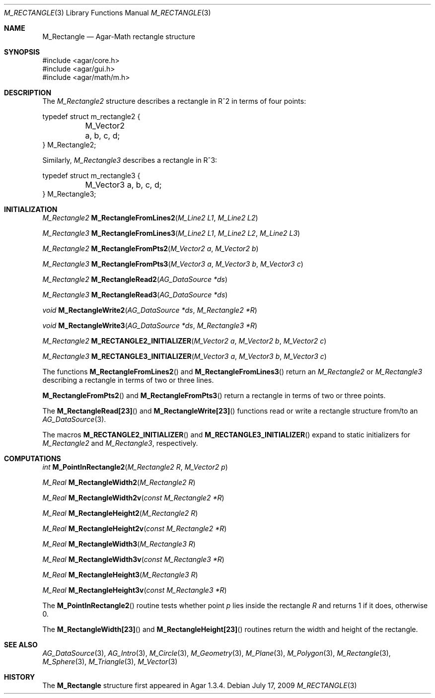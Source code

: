 .\"
.\" Copyright (c) 2009-2011 Hypertriton, Inc. <http://hypertriton.com/>
.\"
.\" Redistribution and use in source and binary forms, with or without
.\" modification, are permitted provided that the following conditions
.\" are met:
.\" 1. Redistributions of source code must retain the above copyright
.\"    notice, this list of conditions and the following disclaimer.
.\" 2. Redistributions in binary form must reproduce the above copyright
.\"    notice, this list of conditions and the following disclaimer in the
.\"    documentation and/or other materials provided with the distribution.
.\" 
.\" THIS SOFTWARE IS PROVIDED BY THE AUTHOR ``AS IS'' AND ANY EXPRESS OR
.\" IMPLIED WARRANTIES, INCLUDING, BUT NOT LIMITED TO, THE IMPLIED
.\" WARRANTIES OF MERCHANTABILITY AND FITNESS FOR A PARTICULAR PURPOSE
.\" ARE DISCLAIMED. IN NO EVENT SHALL THE AUTHOR BE LIABLE FOR ANY DIRECT,
.\" INDIRECT, INCIDENTAL, SPECIAL, EXEMPLARY, OR CONSEQUENTIAL DAMAGES
.\" (INCLUDING BUT NOT LIMITED TO, PROCUREMENT OF SUBSTITUTE GOODS OR
.\" SERVICES; LOSS OF USE, DATA, OR PROFITS; OR BUSINESS INTERRUPTION)
.\" HOWEVER CAUSED AND ON ANY THEORY OF LIABILITY, WHETHER IN CONTRACT,
.\" STRICT LIABILITY, OR TORT (INCLUDING NEGLIGENCE OR OTHERWISE) ARISING
.\" IN ANY WAY OUT OF THE USE OF THIS SOFTWARE EVEN IF ADVISED OF THE
.\" POSSIBILITY OF SUCH DAMAGE.
.\"
.Dd July 17, 2009
.Dt M_RECTANGLE 3
.Os
.ds vT Agar-Math API Reference
.ds oS Agar 1.3.4
.Sh NAME
.Nm M_Rectangle
.Nd Agar-Math rectangle structure
.Sh SYNOPSIS
.Bd -literal
#include <agar/core.h>
#include <agar/gui.h>
#include <agar/math/m.h>
.Ed
.Sh DESCRIPTION
.\" MANLINK(M_Rectangle2)
The
.Ft M_Rectangle2
structure describes a rectangle in R^2 in terms of four points:
.Bd -literal
typedef struct m_rectangle2 {
	M_Vector2 a, b, c, d;
} M_Rectangle2;
.Ed
.\" MANLINK(M_Rectangle3)
.Pp
Similarly,
.Ft M_Rectangle3
describes a rectangle in R^3:
.Bd -literal
typedef struct m_rectangle3 {
	M_Vector3 a, b, c, d;
} M_Rectangle3;
.Ed
.Sh INITIALIZATION
.nr nS 1
.Ft M_Rectangle2
.Fn M_RectangleFromLines2 "M_Line2 L1" "M_Line2 L2"
.Pp
.Ft M_Rectangle3
.Fn M_RectangleFromLines3 "M_Line2 L1" "M_Line2 L2" "M_Line2 L3"
.Pp
.Ft M_Rectangle2
.Fn M_RectangleFromPts2 "M_Vector2 a" "M_Vector2 b"
.Pp
.Ft M_Rectangle3
.Fn M_RectangleFromPts3 "M_Vector3 a" "M_Vector3 b" "M_Vector3 c"
.Pp
.Ft M_Rectangle2
.Fn M_RectangleRead2 "AG_DataSource *ds"
.Pp
.Ft M_Rectangle3
.Fn M_RectangleRead3 "AG_DataSource *ds"
.Pp
.Ft void
.Fn M_RectangleWrite2 "AG_DataSource *ds" "M_Rectangle2 *R"
.Pp
.Ft void
.Fn M_RectangleWrite3 "AG_DataSource *ds" "M_Rectangle3 *R"
.Pp
.Ft M_Rectangle2
.Fn M_RECTANGLE2_INITIALIZER "M_Vector2 a" "M_Vector2 b" "M_Vector2 c"
.Pp
.Ft M_Rectangle3
.Fn M_RECTANGLE3_INITIALIZER "M_Vector3 a" "M_Vector3 b" "M_Vector3 c"
.Pp
.nr nS 0
The functions
.Fn M_RectangleFromLines2
and
.Fn M_RectangleFromLines3
return an
.Ft M_Rectangle2
or
.Ft M_Rectangle3
describing a rectangle in terms of two or three lines.
.Pp
.Fn M_RectangleFromPts2
and
.Fn M_RectangleFromPts3
return a rectangle in terms of two or three points.
.Pp
The
.Fn M_RectangleRead[23]
and
.Fn M_RectangleWrite[23]
functions read or write a rectangle structure from/to an
.Xr AG_DataSource 3 .
.Pp
The macros
.Fn M_RECTANGLE2_INITIALIZER
and
.Fn M_RECTANGLE3_INITIALIZER
expand to static initializers for
.Ft M_Rectangle2
and
.Ft M_Rectangle3 ,
respectively.
.Sh COMPUTATIONS
.nr nS 1
.Ft int
.Fn M_PointInRectangle2 "M_Rectangle2 R" "M_Vector2 p"
.Pp
.Ft M_Real
.Fn M_RectangleWidth2 "M_Rectangle2 R"
.Pp
.Ft M_Real
.Fn M_RectangleWidth2v "const M_Rectangle2 *R"
.Pp
.Ft M_Real
.Fn M_RectangleHeight2 "M_Rectangle2 R"
.Pp
.Ft M_Real
.Fn M_RectangleHeight2v "const M_Rectangle2 *R"
.Pp
.Ft M_Real
.Fn M_RectangleWidth3 "M_Rectangle3 R"
.Pp
.Ft M_Real
.Fn M_RectangleWidth3v "const M_Rectangle3 *R"
.Pp
.Ft M_Real
.Fn M_RectangleHeight3 "M_Rectangle3 R"
.Pp
.Ft M_Real
.Fn M_RectangleHeight3v "const M_Rectangle3 *R"
.Pp
.nr nS 0
The
.Fn M_PointInRectangle2
routine tests whether point
.Fa p
lies inside the rectangle
.Fa R
and returns 1 if it does, otherwise 0.
.Pp
The
.Fn M_RectangleWidth[23]
and
.Fn M_RectangleHeight[23]
routines return the width and height of the rectangle.
.Sh SEE ALSO
.Xr AG_DataSource 3 ,
.Xr AG_Intro 3 ,
.Xr M_Circle 3 ,
.Xr M_Geometry 3 ,
.Xr M_Plane 3 ,
.Xr M_Polygon 3 ,
.Xr M_Rectangle 3 ,
.Xr M_Sphere 3 ,
.Xr M_Triangle 3 ,
.Xr M_Vector 3
.Sh HISTORY
The
.Nm
structure first appeared in Agar 1.3.4.
